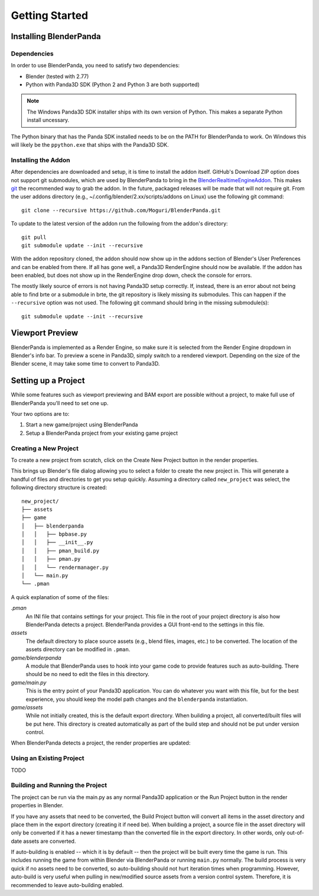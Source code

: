 Getting Started
===============

Installing BlenderPanda
-----------------------

Dependencies
^^^^^^^^^^^^

In order to use BlenderPanda, you need to satisfy two dependencies:

* Blender (tested with 2.77)
* Python with Panda3D SDK (Python 2 and Python 3 are both supported)

.. note::
    The Windows Panda3D SDK installer ships with its own version of Python.
    This makes a separate Python install uncessary.

The Python binary that has the Panda SDK installed needs to be on the PATH for BlenderPanda to work.
On Windows this will likely be the ``ppython.exe`` that ships with the Panda3D SDK.

Installing the Addon
^^^^^^^^^^^^^^^^^^^^

After dependencies are downloaded and setup, it is time to install the addon itself.
GitHub's Download ZIP option does not support git submodules, which are used by BlenderPanda to bring in the `BlenderRealtimeEngineAddon <https://github.com/Kupoman/BlenderRealtimeEngineAddon>`_.
This makes `git <https://git-scm.com/>`_ the recommended way to grab the addon.
In the future, packaged releases will be made that will not require git.
From the user addons directory (e.g., ~/.config/blender/2.xx/scripts/addons on Linux) use the following git command::

    git clone --recursive https://github.com/Moguri/BlenderPanda.git

To update to the latest version of the addon run the following from the addon's directory::

    git pull
    git submodule update --init --recursive

With the addon repository cloned, the addon should now show up in the addons section of Blender's User Preferences and can be enabled from there.
If all has gone well, a Panda3D RenderEngine should now be available.
If the addon has been enabled, but does not show up in the RenderEngine drop down, check the console for errors.

The mostly likely source of errors is not having Panda3D setup correctly.
If, instead, there is an error about not being able to find brte or a submodule in brte, the git repository is likely missing its submodules.
This can happen if the ``--recursive`` option was not used.
The following git command should bring in the missing submodule(s)::

    git submodule update --init --recursive

Viewport Preview
----------------
BlenderPanda is implemented as a Render Engine, so make sure it is selected from the Render Engine dropdown in Blender's info bar.
To preview a scene in Panda3D, simply switch to a rendered viewport.
Depending on the size of the Blender scene, it may take some time to convert to Panda3D.

Setting up a Project
--------------------
While some features such as viewport previewing and BAM export are possible without a project, to make full use of BlenderPanda you'll need to set one up.

Your two options are to:

1. Start a new game/project using BlenderPanda
2. Setup a BlenderPanda project from your existing game project


Creating a New Project
^^^^^^^^^^^^^^^^^^^^^^
To create a new project from scratch, click on the Create New Project button in the render properties.

.. image:: images/create_project.png
    :alt: Create New Project button

This brings up Blender's file dialog allowing you to select a folder to create the new project in.
This will generate a handful of files and directories to get you setup quickly.
Assuming a directory called ``new_project`` was select, the following directory structure is created::

	new_project/
	├── assets
	├── game
	│   ├── blenderpanda
	│   │   ├── bpbase.py
	│   │   ├── __init__.py
	│   │   ├── pman_build.py
	│   │   ├── pman.py
	│   │   └── rendermanager.py
	│   └── main.py
	└── .pman

A quick explanation of some of the files:

*.pman*
	An INI file that contains settings for your project.
	This file in the root of your project directory is also how BlenderPanda detects a project.
	BlenderPanda provides a GUI front-end to the settings in this file.

*assets*
	The default directory to place source assets (e.g., blend files, images, etc.) to be converted.
	The location of the assets directory can be modified in ``.pman``.

*game/blenderpanda*
	A module that BlenderPanda uses to hook into your game code to provide features such as auto-building.
	There should be no need to edit the files in this directory.

*game/main.py*
	This is the entry point of your Panda3D application.
	You can do whatever you want with this file, but for the best experience, you should keep the model path changes and the ``blenderpanda`` instantiation.

*game/assets*
	While not initially created, this is the default export directory.
	When building a project, all converted/built files will be put here.
	This directory is created automatically as part of the build step and should not be put under version control.

When BlenderPanda detects a project, the render properties are updated:

.. image:: images/project_settings.png

Using an Existing Project
^^^^^^^^^^^^^^^^^^^^^^^^^
TODO

Building and Running the Project
^^^^^^^^^^^^^^^^^^^^^^^^^^^^^^^^
The project can be run via the main.py as any normal Panda3D application or the Run Project button in the render properties in Blender.

If you have any assets that need to be converted, the Build Project button will convert all items in the asset directory and place them in the export directory (creating it if need be).
When building a project, a source file in the asset directory will only be converted if it has a newer timestamp than the converted file in the export directory.
In other words, only out-of-date assets are converted.

If auto-building is enabled -- which it is by default -- then the project will be built every time the game is run.
This includes running the game from within Blender via BlenderPanda or running ``main.py`` normally.
The build process is very quick if no assets need to be converted, so auto-building should not hurt iteration times when programming.
However, auto-build is very useful when pulling in new/modified source assets from a version control system.
Therefore, it is recommended to leave auto-building enabled.

